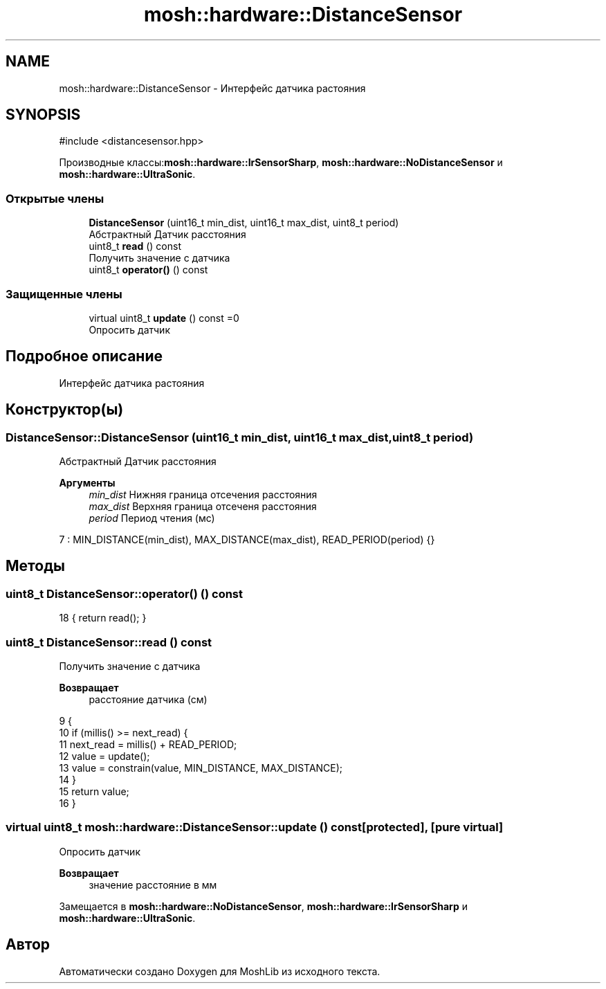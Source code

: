 .TH "mosh::hardware::DistanceSensor" 3 "MoshLib" \" -*- nroff -*-
.ad l
.nh
.SH NAME
mosh::hardware::DistanceSensor \- Интерфейс датчика растояния  

.SH SYNOPSIS
.br
.PP
.PP
\fR#include <distancesensor\&.hpp>\fP
.PP
Производные классы:\fBmosh::hardware::IrSensorSharp\fP, \fBmosh::hardware::NoDistanceSensor\fP и \fBmosh::hardware::UltraSonic\fP\&.
.SS "Открытые члены"

.in +1c
.ti -1c
.RI "\fBDistanceSensor\fP (uint16_t min_dist, uint16_t max_dist, uint8_t period)"
.br
.RI "Абстрактный Датчик расстояния "
.ti -1c
.RI "uint8_t \fBread\fP () const"
.br
.RI "Получить значение с датчика "
.ti -1c
.RI "uint8_t \fBoperator()\fP () const"
.br
.in -1c
.SS "Защищенные члены"

.in +1c
.ti -1c
.RI "virtual uint8_t \fBupdate\fP () const =0"
.br
.RI "Опросить датчик "
.in -1c
.SH "Подробное описание"
.PP 
Интерфейс датчика растояния 
.SH "Конструктор(ы)"
.PP 
.SS "DistanceSensor::DistanceSensor (uint16_t min_dist, uint16_t max_dist, uint8_t period)"

.PP
Абстрактный Датчик расстояния 
.PP
\fBАргументы\fP
.RS 4
\fImin_dist\fP Нижняя граница отсечения расстояния 
.br
\fImax_dist\fP Верхняя граница отсеченя расстояния 
.br
\fIperiod\fP Период чтения (мс) 
.RE
.PP
.PP
.nf
7     : MIN_DISTANCE(min_dist), MAX_DISTANCE(max_dist), READ_PERIOD(period) {}
.fi

.SH "Методы"
.PP 
.SS "uint8_t DistanceSensor::operator() () const"
.PP
.nf
18 { return read(); }
.fi

.SS "uint8_t DistanceSensor::read () const"

.PP
Получить значение с датчика 
.PP
\fBВозвращает\fP
.RS 4
расстояние датчика (см) 
.RE
.PP
.PP
.nf
9                                    {
10     if (millis() >= next_read) {
11         next_read = millis() + READ_PERIOD;
12         value = update();
13         value = constrain(value, MIN_DISTANCE, MAX_DISTANCE);
14     }
15     return value;
16 }
.fi

.SS "virtual uint8_t mosh::hardware::DistanceSensor::update () const\fR [protected]\fP, \fR [pure virtual]\fP"

.PP
Опросить датчик 
.PP
\fBВозвращает\fP
.RS 4
значение расстояние в мм 
.RE
.PP

.PP
Замещается в \fBmosh::hardware::NoDistanceSensor\fP, \fBmosh::hardware::IrSensorSharp\fP и \fBmosh::hardware::UltraSonic\fP\&.

.SH "Автор"
.PP 
Автоматически создано Doxygen для MoshLib из исходного текста\&.
